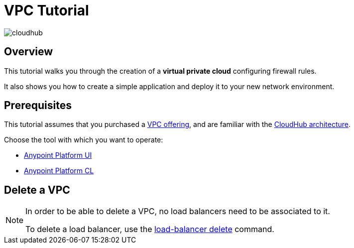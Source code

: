 = VPC Tutorial

image:cloudhub-logo.png[cloudhub]

== Overview

This tutorial walks you through the creation of a *virtual private cloud* configuring firewall rules.

It also shows you how to create a simple application and deploy it to your new network environment.

== Prerequisites

This tutorial assumes that you purchased a link:/runtime-manager/virtual-private-cloud[VPC offering], and are familiar with the link:/runtime-manager/cloudhub-architecture[CloudHub architecture].


Choose the tool with which you want to operate:

* link:/runtime-manager/create-vpc-ui[Anypoint Platform UI]
* link:/runtime-manager/create-vpc-cli[Anypoint Platform CL]


== Delete a VPC

[NOTE]
--
In order to be able to delete a VPC, no load balancers need to be associated to it.

To delete a load balancer, use the link:/runtime-manager/anypoint-platform-cli#cloudhub-load-balancer-delete[load-balancer delete] command.
--
